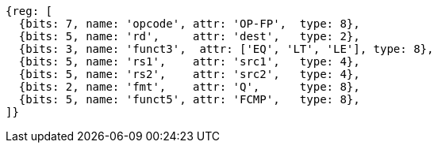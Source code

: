 //## 14.4 Quad-Precision Floating-Point Compare Instructions

[wavedrom, ,]
....
{reg: [
  {bits: 7, name: 'opcode', attr: 'OP-FP',  type: 8},
  {bits: 5, name: 'rd',     attr: 'dest',   type: 2},
  {bits: 3, name: 'funct3',  attr: ['EQ', 'LT', 'LE'], type: 8},
  {bits: 5, name: 'rs1',    attr: 'src1',   type: 4},
  {bits: 5, name: 'rs2',    attr: 'src2',   type: 4},
  {bits: 2, name: 'fmt',    attr: 'Q',      type: 8},
  {bits: 5, name: 'funct5', attr: 'FCMP',   type: 8},
]}
....

